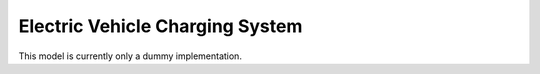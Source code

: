 .. _evcs_model:

Electric Vehicle Charging System
--------------------------------
This model is currently only a dummy implementation.

